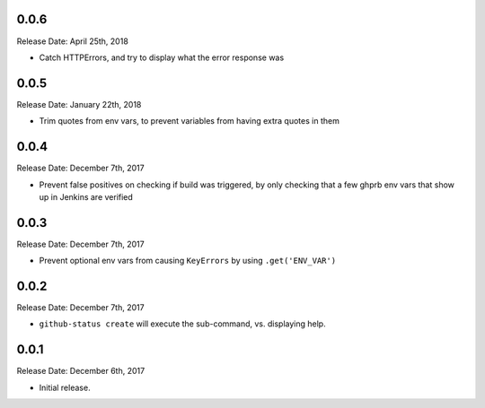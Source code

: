 0.0.6
-----
Release Date: April 25th, 2018

* Catch HTTPErrors, and try to display what the error response was


0.0.5
-----
Release Date: January 22th, 2018

* Trim quotes from env vars, to prevent variables from having extra quotes in
  them


0.0.4
-----
Release Date: December 7th, 2017

* Prevent false positives on checking if build was triggered, by only checking
  that a few ghprb env vars that show up in Jenkins are verified


0.0.3
-----
Release Date: December 7th, 2017

* Prevent optional env vars from causing ``KeyErrors`` by using ``.get('ENV_VAR')``

0.0.2
-----
Release Date: December 7th, 2017

* ``github-status create`` will execute the sub-command, vs. displaying help.


0.0.1
-----
Release Date: December 6th, 2017

* Initial release.
